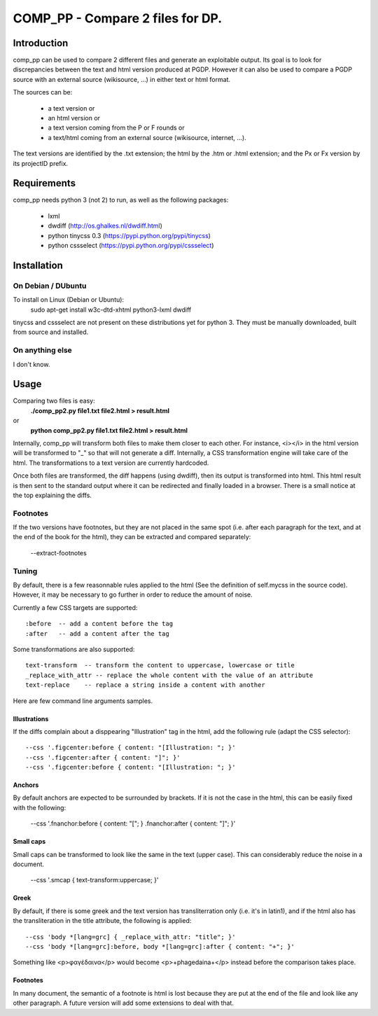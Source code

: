 =================================
COMP_PP - Compare 2 files for DP.
=================================


Introduction
------------

comp_pp can be used to compare 2 different files and generate an
exploitable output. Its goal is to look for discrepancies between the
text and html version produced at PGDP. However it can also be used to
compare a PGDP source with an external source (wikisource, ...) in
either text or html format.

The sources can be:

  - a text version or
  - an html version or
  - a text version coming from the P or F rounds or
  - a text/html coming from an external source (wikisource, internet, ...).

The text versions are identified by the .txt extension; the html by the
.htm or .html extension; and the Px or Fx version by its projectID
prefix.


Requirements
------------

comp_pp needs python 3 (not 2) to run, as well as the following
packages:

  - lxml
  - dwdiff             (http://os.ghalkes.nl/dwdiff.html)
  - python tinycss 0.3 (https://pypi.python.org/pypi/tinycss)
  - python cssselect   (https://pypi.python.org/pypi/cssselect)

Installation
------------

On Debian /  DUbuntu
~~~~~~~~~~~~~~~~~~~~

To install on Linux (Debian or Ubuntu):
  sudo apt-get install w3c-dtd-xhtml python3-lxml dwdiff

tinycss and cssselect are not present on these distributions yet for
python 3. They must be manually downloaded, built from source and
installed.


On anything else
~~~~~~~~~~~~~~~~

I don't know.


Usage
-----

Comparing two files is easy:
  **./comp_pp2.py file1.txt file2.html > result.html**
or
  **python comp_pp2.py file1.txt file2.html > result.html**

Internally, comp_pp will transform both files to make them closer to
each other. For instance, <i></i> in the html version will be
transformed to "_" so that will not generate a diff. Internally, a CSS transformation engine will take
care of the html. The transformations to a text version are currently
hardcoded.

Once both files are transformed, the diff happens (using dwdiff), then
its output is transformed into html. This html result is then sent to
the standard output where it can be redirected and finally loaded in a
browser. There is a small notice at the top explaining the diffs.

Footnotes
~~~~~~~~~

If the two versions have footnotes, but they are not placed in the
same spot (i.e. after each paragraph for the text, and at the end of
the book for the html), they can be extracted and compared separately:

  --extract-footnotes


Tuning
~~~~~~

By default, there is a few reasonnable rules applied to the html (See
the definition of self.mycss in the source code). However, it may be
necessary to go further in order to reduce the amount of noise.

Currently a few CSS targets are supported:
::

  :before  -- add a content before the tag
  :after   -- add a content after the tag

Some transformations are also supported:
::

  text-transform  -- transform the content to uppercase, lowercase or title
  _replace_with_attr -- replace the whole content with the value of an attribute
  text-replace    -- replace a string inside a content with another

Here are few command line arguments samples.

Illustrations
.............

If the diffs complain about a disppearing "Illustration" tag in the
html, add the following rule (adapt the CSS selector):
::

  --css '.figcenter:before { content: "[Illustration: "; }'
  --css '.figcenter:after { content: "]"; }'
  --css '.figcenter:before { content: "[Illustration: "; }'

Anchors
.......

By default anchors are expected to be surrounded by brackets. If it is
not the case in the html, this can be easily fixed with the following:

  --css '.fnanchor:before { content: "["; } .fnanchor:after { content: "]"; }'

Small caps
..........

Small caps can be transformed to look like the same in the text (upper
case). This can considerably reduce the noise in a document.

  --css '.smcap {  text-transform:uppercase; }'

Greek
.....

By default, if there is some greek and the text version has
transliterration only (i.e. it's in latin1), and if the html also has
the transliteration in the title attribute, the following is applied:
::

  --css 'body *[lang=grc] { _replace_with_attr: "title"; }'
  --css 'body *[lang=grc]:before, body *[lang=grc]:after { content: "+"; }'

Something like <p>φαγέδαινα</p> would become <p>+phagedaina+</p>
instead before the comparison takes place.

Footnotes
.........

In many document, the semantic of a footnote is html is lost because
they are put at the end of the file and look like any other
paragraph. A future version will add some extensions to deal with
that.








